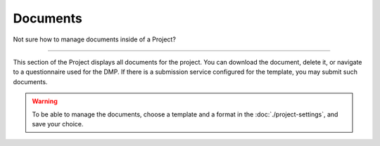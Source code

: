 *********
Documents
*********

Not sure how to manage documents inside of a Project?

----

This section of the Project displays all documents for the project. You can download the document, delete it, or navigate to a questionnaire used for the DMP. If there is a submission service configured for the template, you may submit such documents.

.. WARNING::

    To be able to manage the documents, choose a template and a format in the :doc:`./project-settings`, and save your choice.

